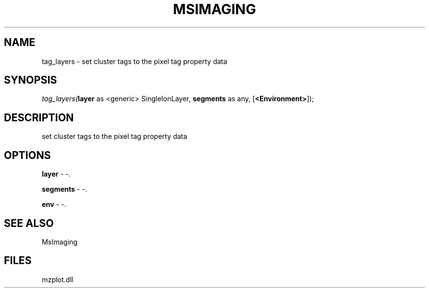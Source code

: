 .\" man page create by R# package system.
.TH MSIMAGING 1 2000-Jan "tag_layers" "tag_layers"
.SH NAME
tag_layers \- set cluster tags to the pixel tag property data
.SH SYNOPSIS
\fItag_layers(\fBlayer\fR as <generic> SingleIonLayer, 
\fBsegments\fR as any, 
[\fB<Environment>\fR]);\fR
.SH DESCRIPTION
.PP
set cluster tags to the pixel tag property data
.PP
.SH OPTIONS
.PP
\fBlayer\fB \fR\- -. 
.PP
.PP
\fBsegments\fB \fR\- -. 
.PP
.PP
\fBenv\fB \fR\- -. 
.PP
.SH SEE ALSO
MsImaging
.SH FILES
.PP
mzplot.dll
.PP
